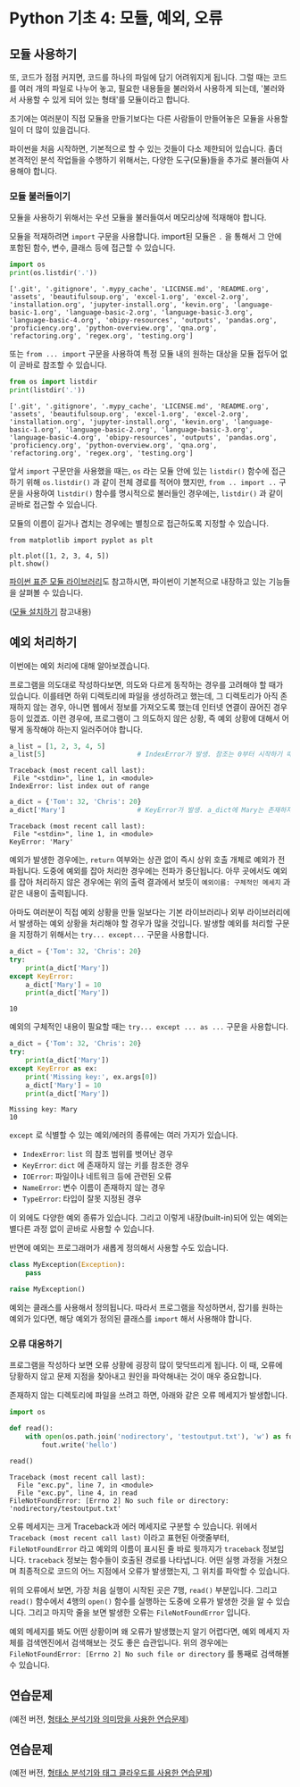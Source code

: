 * Python 기초 4: 모듈, 예외, 오류

** 모듈 사용하기

또, 코드가 점점 커지면, 코드를 하나의 파일에 담기 어려워지게 됩니다. 그럴 때는 코드를 여러 개의 파일로 나누어 놓고, 필요한 내용들을 불러와서 사용하게 되는데, '불러와서 사용할 수 있게 되어 있는 형태'를 모듈이라고 합니다.

초기에는 여러분이 직접 모듈을 만들기보다는 다른 사람들이 만들어놓은 모듈을 사용할 일이 더 많이 있을겁니다.

파이썬을 처음 시작하면, 기본적으로 할 수 있는 것들이 다소 제한되어 있습니다. 좀더 본격적인 분석 작업들을 수행하기 위해서는, 다양한 도구(모듈)들을 추가로 불러들여 사용해야 합니다.


*** 모듈 불러들이기

모듈을 사용하기 위해서는 우선 모듈을 불러들여서 메모리상에 적재해야 합니다.

모듈을 적재하려면 ~import~ 구문을 사용합니다. import된 모듈은 ~.~ 을 통해서 그 안에 포함된 함수, 변수, 클래스 등에 접근할 수 있습니다.

#+BEGIN_SRC python :results output :exports both
import os
print(os.listdir('.'))
#+END_SRC

#+RESULTS:
: ['.git', '.gitignore', '.mypy_cache', 'LICENSE.md', 'README.org', 'assets', 'beautifulsoup.org', 'excel-1.org', 'excel-2.org', 'installation.org', 'jupyter-install.org', 'kevin.org', 'language-basic-1.org', 'language-basic-2.org', 'language-basic-3.org', 'language-basic-4.org', 'obipy-resources', 'outputs', 'pandas.org', 'proficiency.org', 'python-overview.org', 'qna.org', 'refactoring.org', 'regex.org', 'testing.org']

또는 ~from ... import~ 구문을 사용하여 특정 모듈 내의 원하는 대상을 모듈 접두어 없이 곧바로 참조할 수 있습니다.

#+BEGIN_SRC python :results output :exports both
from os import listdir
print(listdir('.'))
#+END_SRC

#+RESULTS:
: ['.git', '.gitignore', '.mypy_cache', 'LICENSE.md', 'README.org', 'assets', 'beautifulsoup.org', 'excel-1.org', 'excel-2.org', 'installation.org', 'jupyter-install.org', 'kevin.org', 'language-basic-1.org', 'language-basic-2.org', 'language-basic-3.org', 'language-basic-4.org', 'obipy-resources', 'outputs', 'pandas.org', 'proficiency.org', 'python-overview.org', 'qna.org', 'refactoring.org', 'regex.org', 'testing.org']

앞서 ~import~ 구문만을 사용했을 때는, ~os~ 라는 모듈 안에 있는 ~listdir()~ 함수에 접근하기 위해 ~os.listdir()~ 과 같이 전체 경로를 적어야 했지만, ~from .. import ..~ 구문을 사용하여 ~listdir()~ 함수를 명시적으로 불러들인 경우에는, ~listdir()~ 과 같이 곧바로 접근할 수 있습니다.

모듈의 이름이 길거나 겹치는 경우에는 별칭으로 접근하도록 지정할 수 있습니다.

#+BEGIN_SRC ipython :results raw :exports both :ipyfile outputs/basic-4-module-examp-1.png
from matplotlib import pyplot as plt

plt.plot([1, 2, 3, 4, 5])
plt.show()
#+END_SRC

#+RESULTS:
[[file:outputs/basic-4-module-examp-1.png]]


[[https://docs.python.org/ko/3/library/index.html][파이썬 표준 모듈 라이브러리]]도 참고하시면, 파이썬이 기본적으로 내장하고 있는 기능들을 살펴볼 수 있습니다.

([[file:language-basic-module-install.org][모듈 설치하기]] 참고내용)


** 예외 처리하기

이번에는 예외 처리에 대해 알아보겠습니다.

프로그램을 의도대로 작성하다보면, 의도와 다르게 동작하는 경우를 고려해야 할 때가 있습니다. 이를테면 하위 디렉토리에 파일을 생성하려고 했는데, 그 디렉토리가 아직 존재하지 않는 경우, 아니면 웹에서 정보를 가져오도록 했는데 인터넷 연결이 끊어진 경우 등이 있겠죠. 이런 경우에, 프로그램이 그 의도하지 않은 상황, 즉 예외 상황에 대해서 어떻게 동작해야 하는지 일러주어야 합니다.

#+BEGIN_SRC python :exports both :results output
  a_list = [1, 2, 3, 4, 5]
  a_list[5]                       # IndexError가 발생. 참조는 0부터 시작하기 때문에, '5'를 참조하기 위해서는 4를 지정해야 함.
#+END_SRC

#+RESULTS:
: Traceback (most recent call last):
:  File "<stdin>", line 1, in <module>
: IndexError: list index out of range

#+BEGIN_SRC python :exports both :results output
  a_dict = {'Tom': 32, 'Chris': 20}
  a_dict['Mary']                  # KeyError가 발생. a_dict에 Mary는 존재하지 않음.
#+END_SRC

#+RESULTS:
: Traceback (most recent call last):
:  File "<stdin>", line 1, in <module>
: KeyError: 'Mary'

예외가 발생한 경우에는, ~return~ 여부와는 상관 없이 즉시 상위 호출 개체로 예외가 전파됩니다. 도중에 예외를 잡아 처리한 경우에는 전파가 중단됩니다. 아무 곳에서도 예외를 잡아 처리하지 않은 경우에는 위의 출력 결과에서 보듯이 ~예외이름: 구체적인 메세지~ 과 같은 내용이 출력됩니다.

아마도 여러분이 직접 예외 상황을 만들 일보다는 기본 라이브러리나 외부 라이브러리에서 발생하는 예외 상황을 처리해야 할 경우가 많을 것입니다. 발생할 예외를 처리할 구문을 지정하기 위해서는 ~try... except...~ 구문을 사용합니다.

#+BEGIN_SRC python :exports both :results output
  a_dict = {'Tom': 32, 'Chris': 20}
  try:
      print(a_dict['Mary'])
  except KeyError:
      a_dict['Mary'] = 10
      print(a_dict['Mary'])
#+END_SRC

#+RESULTS:
: 10

예외의 구체적인 내용이 필요할 때는 ~try... except ... as ...~ 구문을 사용합니다.

#+BEGIN_SRC python :exports both :results output
  a_dict = {'Tom': 32, 'Chris': 20}
  try:
      print(a_dict['Mary'])
  except KeyError as ex:
      print('Missing key:', ex.args[0])
      a_dict['Mary'] = 10
      print(a_dict['Mary'])
#+END_SRC

#+RESULTS:
: Missing key: Mary
: 10

~except~ 로 식별할 수 있는 예외/에러의 종류에는 여러 가지가 있습니다.

 - ~IndexError~: ~list~ 의 참조 범위를 벗어난 경우
 - ~KeyError~: ~dict~ 에 존재하지 않는 키를 참조한 경우
 - ~IOError~: 파일이나 네트워크 등에 관련된 오류
 - ~NameError~: 변수 이름이 존재하지 않는 경우
 - ~TypeError~: 타입이 잘못 지정된 경우

이 외에도 다양한 예외 종류가 있습니다. 그리고 이렇게 내장(built-in)되어 있는 예외는 별다른 과정 없이 곧바로 사용할 수 있습니다.

반면에 예외는 프로그래머가 새롭게 정의해서 사용할 수도 있습니다.

#+BEGIN_SRC python :exports both :results output
  class MyException(Exception):
      pass

  raise MyException()
#+END_SRC

예외는 클래스를 사용해서 정의됩니다. 따라서 프로그램을 작성하면서, 잡기를 원하는 예외가 있다면, 해당 예외가 정의된 클래스를 ~import~ 해서 사용해야 합니다.


*** 오류 대응하기

프로그램을 작성하다 보면 오류 상황에 굉장히 많이 맞닥뜨리게 됩니다. 이 때, 오류에 당황하지 않고 문제 지점을 찾아내고 원인을 파악해내는 것이 매우 중요합니다.

존재하지 않는 디렉토리에 파일을 쓰려고 하면, 아래와 같은 오류 메세지가 발생합니다.

#+BEGIN_SRC python :exports both :results output
  import os

  def read():
      with open(os.path.join('nodirectory', 'testoutput.txt'), 'w') as fout:
          fout.write('hello')

  read()
#+END_SRC

#+RESULTS:
: Traceback (most recent call last):
:   File "exc.py", line 7, in <module>
:   File "exc.py", line 4, in read
: FileNotFoundError: [Errno 2] No such file or directory: 'nodirectory/testoutput.txt'

오류 메세지는 크게 Traceback과 에러 메세지로 구분할 수 있습니다. 위에서 ~Traceback (most recent call last)~ 이라고 표현된 아랫줄부터, ~FileNotFoundError~ 라고 예외의 이름이 표시된 줄 바로 윗까지가 ~traceback~ 정보입니다. ~traceback~ 정보는 함수들이 호출된 경로를 나타냅니다. 어떤 실행 과정을 거쳤으며 최종적으로 코드의 어느 지점에서 오류가 발생했는지, 그 위치를 파악할 수 있습니다.

위의 오류에서 보면, 가장 처음 실행이 시작된 곳은 7행, ~read()~ 부분입니다. 그리고 ~read()~ 함수에서 4행의 ~open()~ 함수를 실행하는 도중에 오류가 발생한 것을 알 수 있습니다. 그리고 마지막 줄을 보면 발생한 오류는 ~FileNotFoundError~ 입니다.

예외 메세지를 봐도 어떤 상황이며 왜 오류가 발생했는지 알기 어렵다면, 예외 메세지 자체를 검색엔진에서 검색해보는 것도 좋은 습관입니다. 위의 경우에는 ~FileNotFoundError: [Errno 2] No such file or directory~ 를 통째로 검색해볼 수 있습니다.


** 연습문제

(예전 버전, [[file:pracetice-wordnet-konlpy.org][형태소 분석기와 의미망을 사용한 연습문제]])


** 연습문제

(예전 버전, [[file:practice-nlp-engine-tagcloud.org][형태소 분석기와 태그 클라우드를 사용한 연습문제]])
